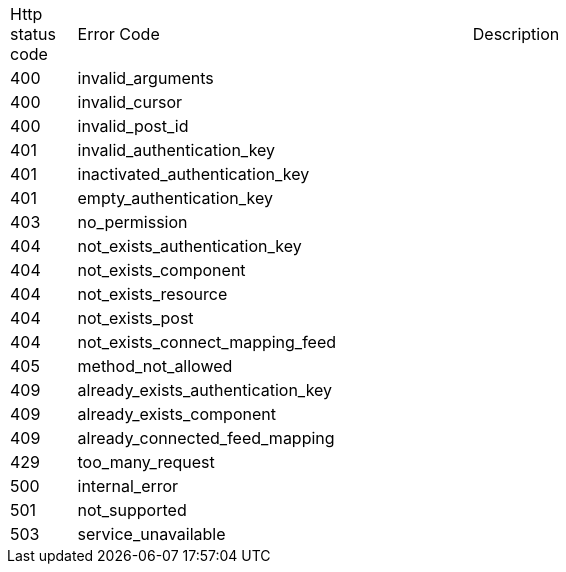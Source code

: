 [cols="5%,30%,30%"]
|===
| Http status code | Error Code | Description
| 400 | invalid_arguments | 
| 400 | invalid_cursor | 
| 400 | invalid_post_id | 
| 401 | invalid_authentication_key | 
| 401 | inactivated_authentication_key | 
| 401 | empty_authentication_key | 
| 403 | no_permission | 
| 404 | not_exists_authentication_key | 
| 404 | not_exists_component | 
| 404 | not_exists_resource | 
| 404 | not_exists_post | 
| 404 | not_exists_connect_mapping_feed | 
| 405 | method_not_allowed | 
| 409 | already_exists_authentication_key | 
| 409 | already_exists_component | 
| 409 | already_connected_feed_mapping | 
| 429 | too_many_request | 
| 500 | internal_error | 
| 501 | not_supported | 
| 503 | service_unavailable | 
|===
